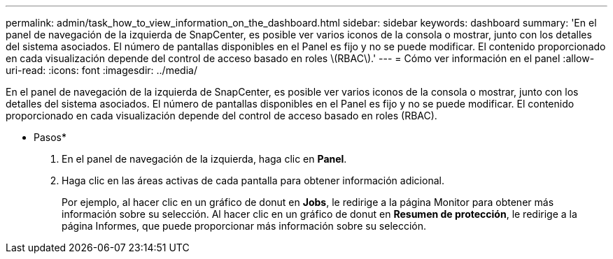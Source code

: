 ---
permalink: admin/task_how_to_view_information_on_the_dashboard.html 
sidebar: sidebar 
keywords: dashboard 
summary: 'En el panel de navegación de la izquierda de SnapCenter, es posible ver varios iconos de la consola o mostrar, junto con los detalles del sistema asociados. El número de pantallas disponibles en el Panel es fijo y no se puede modificar. El contenido proporcionado en cada visualización depende del control de acceso basado en roles \(RBAC\).' 
---
= Cómo ver información en el panel
:allow-uri-read: 
:icons: font
:imagesdir: ../media/


[role="lead"]
En el panel de navegación de la izquierda de SnapCenter, es posible ver varios iconos de la consola o mostrar, junto con los detalles del sistema asociados. El número de pantallas disponibles en el Panel es fijo y no se puede modificar. El contenido proporcionado en cada visualización depende del control de acceso basado en roles (RBAC).

* Pasos*

. En el panel de navegación de la izquierda, haga clic en *Panel*.
. Haga clic en las áreas activas de cada pantalla para obtener información adicional.
+
Por ejemplo, al hacer clic en un gráfico de donut en *Jobs*, le redirige a la página Monitor para obtener más información sobre su selección. Al hacer clic en un gráfico de donut en *Resumen de protección*, le redirige a la página Informes, que puede proporcionar más información sobre su selección.


